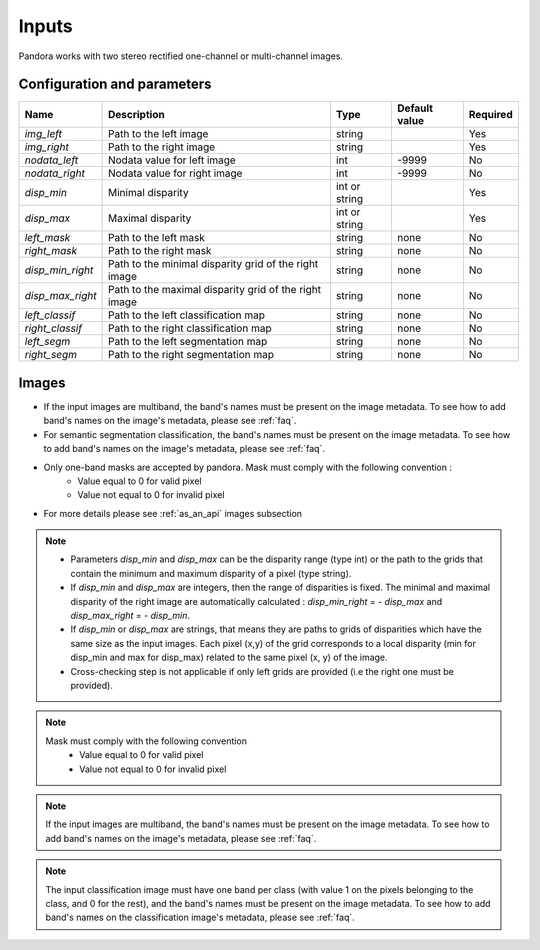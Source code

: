 .. _inputs:

Inputs
======

Pandora works with two stereo rectified one-channel or multi-channel images.


Configuration and parameters
****************************

.. csv-table::

    **Name**,**Description**,**Type**,**Default value**,**Required**
    *img_left*,Path to the left image,string,,Yes
    *img_right*,Path to the right image,string,,Yes
    *nodata_left*,Nodata value for left image, int,-9999,No
    *nodata_right*,Nodata value for right image,int,-9999,No
    *disp_min*,Minimal disparity,int or string,,Yes
    *disp_max*,Maximal disparity,int or string,,Yes
    *left_mask*,Path to the left mask,string,"none",No
    *right_mask*,Path to the right mask,string,"none",No
    *disp_min_right*,Path to the minimal disparity grid of the right image,string,"none",No
    *disp_max_right*,Path to the maximal disparity grid of the right image,string,"none",No
    *left_classif*,Path to the left classification map,string,"none",No
    *right_classif*,Path to the right classification map,string,"none",No
    *left_segm*,Path to the left segmentation map,string,"none",No
    *right_segm*,Path to the right segmentation map,string,"none",No

Images
******

- If the input images are multiband, the band's names must be present on the image metadata. To see how to add band's names on the image's metadata, please see :ref:`faq`.
- For semantic segmentation classification, the band's names must be present on the image metadata. To see how to add band's names on the image's metadata, please see :ref:`faq`.
- Only one-band masks are accepted by pandora. Mask must comply with the following convention :
    - Value equal to 0 for valid pixel
    - Value not equal to 0 for invalid pixel
- For more details please see :ref:`as_an_api` images subsection


.. note::
    - Parameters *disp_min* and *disp_max* can be the disparity range (type int) or the path to the grids
      that contain the minimum and maximum disparity of a pixel (type string).
    - If *disp_min* and *disp_max* are integers, then the range of disparities is fixed. The minimal and maximal
      disparity of the right image are automatically calculated : *disp_min_right* = - *disp_max* and *disp_max_right* = - *disp_min*.
    - If *disp_min* or *disp_max* are strings, that means they are paths to grids of disparities which have the same size as the input images.
      Each pixel (x,y) of the grid corresponds to a local disparity (min for disp_min and max for disp_max) related to the same pixel (x, y) of the image.
    - Cross-checking step is not applicable if only left grids are provided (i.e the right one must be provided).

.. note::
    Mask must comply with the following convention
     - Value equal to 0 for valid pixel
     - Value not equal to 0 for invalid pixel

.. note::
    If the input images are multiband, the band's names must be present on the image metadata. To see how to add band's names on the image's metadata, please
    see :ref:`faq`.

.. note::
    The input classification image must have one band per class (with value 1 on the pixels belonging to the class, and 0 for the rest), and the band's names must be present on the image metadata. To see how to add band's names on the classification image's metadata, please
    see :ref:`faq`.
